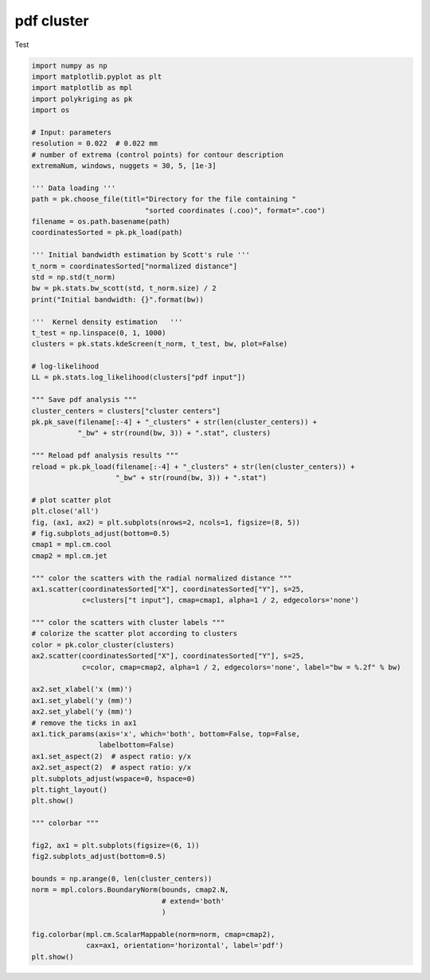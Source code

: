 
.. DO NOT EDIT.
.. THIS FILE WAS AUTOMATICALLY GENERATED BY SPHINX-GALLERY.
.. TO MAKE CHANGES, EDIT THE SOURCE PYTHON FILE:
.. "source\test\Step3_pdf_clusters.py"
.. LINE NUMBERS ARE GIVEN BELOW.

.. only:: html

    .. note::
        :class: sphx-glr-download-link-note

        Click :ref:`here <sphx_glr_download_source_test_Step3_pdf_clusters.py>`
        to download the full example code

.. rst-class:: sphx-glr-example-title

.. _sphx_glr_source_test_Step3_pdf_clusters.py:


pdf cluster
=================

Test

.. GENERATED FROM PYTHON SOURCE LINES 8-91

.. code-block:: default



    import numpy as np
    import matplotlib.pyplot as plt
    import matplotlib as mpl
    import polykriging as pk
    import os

    # Input: parameters
    resolution = 0.022  # 0.022 mm
    # number of extrema (control points) for contour description
    extremaNum, windows, nuggets = 30, 5, [1e-3]

    ''' Data loading '''
    path = pk.choose_file(titl="Directory for the file containing "
                               "sorted coordinates (.coo)", format=".coo")
    filename = os.path.basename(path)
    coordinatesSorted = pk.pk_load(path)

    ''' Initial bandwidth estimation by Scott's rule '''
    t_norm = coordinatesSorted["normalized distance"]
    std = np.std(t_norm)
    bw = pk.stats.bw_scott(std, t_norm.size) / 2
    print("Initial bandwidth: {}".format(bw))

    '''  Kernel density estimation   '''
    t_test = np.linspace(0, 1, 1000)
    clusters = pk.stats.kdeScreen(t_norm, t_test, bw, plot=False)

    # log-likelihood
    LL = pk.stats.log_likelihood(clusters["pdf input"])

    """ Save pdf analysis """
    cluster_centers = clusters["cluster centers"]
    pk.pk_save(filename[:-4] + "_clusters" + str(len(cluster_centers)) +
               "_bw" + str(round(bw, 3)) + ".stat", clusters)

    """ Reload pdf analysis results """
    reload = pk.pk_load(filename[:-4] + "_clusters" + str(len(cluster_centers)) +
                        "_bw" + str(round(bw, 3)) + ".stat")

    # plot scatter plot
    plt.close('all')
    fig, (ax1, ax2) = plt.subplots(nrows=2, ncols=1, figsize=(8, 5))
    # fig.subplots_adjust(bottom=0.5)
    cmap1 = mpl.cm.cool
    cmap2 = mpl.cm.jet

    """ color the scatters with the radial normalized distance """
    ax1.scatter(coordinatesSorted["X"], coordinatesSorted["Y"], s=25,
                c=clusters["t input"], cmap=cmap1, alpha=1 / 2, edgecolors='none')

    """ color the scatters with cluster labels """
    # colorize the scatter plot according to clusters
    color = pk.color_cluster(clusters)
    ax2.scatter(coordinatesSorted["X"], coordinatesSorted["Y"], s=25,
                c=color, cmap=cmap2, alpha=1 / 2, edgecolors='none', label="bw = %.2f" % bw)

    ax2.set_xlabel('x (mm)')
    ax1.set_ylabel('y (mm)')
    ax2.set_ylabel('y (mm)')
    # remove the ticks in ax1
    ax1.tick_params(axis='x', which='both', bottom=False, top=False,
                    labelbottom=False)
    ax1.set_aspect(2)  # aspect ratio: y/x
    ax2.set_aspect(2)  # aspect ratio: y/x
    plt.subplots_adjust(wspace=0, hspace=0)
    plt.tight_layout()
    plt.show()

    """ colorbar """

    fig2, ax1 = plt.subplots(figsize=(6, 1))
    fig2.subplots_adjust(bottom=0.5)

    bounds = np.arange(0, len(cluster_centers))
    norm = mpl.colors.BoundaryNorm(bounds, cmap2.N,
                                   # extend='both'
                                   )

    fig.colorbar(mpl.cm.ScalarMappable(norm=norm, cmap=cmap2),
                 cax=ax1, orientation='horizontal', label='pdf')
    plt.show()


.. rst-class:: sphx-glr-timing

   **Total running time of the script:** ( 0 minutes  0.000 seconds)


.. _sphx_glr_download_source_test_Step3_pdf_clusters.py:

.. only:: html

  .. container:: sphx-glr-footer sphx-glr-footer-example


    .. container:: sphx-glr-download sphx-glr-download-python

      :download:`Download Python source code: Step3_pdf_clusters.py <Step3_pdf_clusters.py>`

    .. container:: sphx-glr-download sphx-glr-download-jupyter

      :download:`Download Jupyter notebook: Step3_pdf_clusters.ipynb <Step3_pdf_clusters.ipynb>`


.. only:: html

 .. rst-class:: sphx-glr-signature

    `Gallery generated by Sphinx-Gallery <https://sphinx-gallery.github.io>`_

